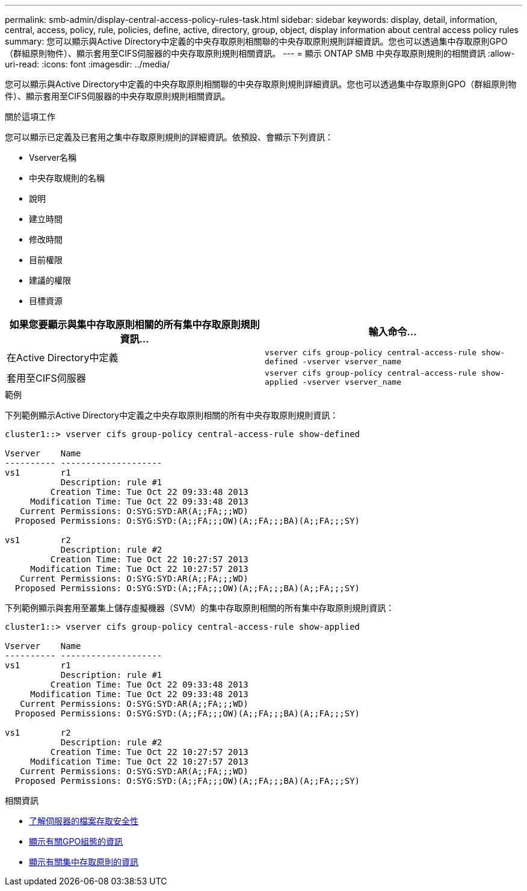 ---
permalink: smb-admin/display-central-access-policy-rules-task.html 
sidebar: sidebar 
keywords: display, detail, information, central, access, policy, rule, policies, define, active, directory, group, object, display information about central access policy rules 
summary: 您可以顯示與Active Directory中定義的中央存取原則相關聯的中央存取原則規則詳細資訊。您也可以透過集中存取原則GPO（群組原則物件）、顯示套用至CIFS伺服器的中央存取原則規則相關資訊。 
---
= 顯示 ONTAP SMB 中央存取原則規則的相關資訊
:allow-uri-read: 
:icons: font
:imagesdir: ../media/


[role="lead"]
您可以顯示與Active Directory中定義的中央存取原則相關聯的中央存取原則規則詳細資訊。您也可以透過集中存取原則GPO（群組原則物件）、顯示套用至CIFS伺服器的中央存取原則規則相關資訊。

.關於這項工作
您可以顯示已定義及已套用之集中存取原則規則的詳細資訊。依預設、會顯示下列資訊：

* Vserver名稱
* 中央存取規則的名稱
* 說明
* 建立時間
* 修改時間
* 目前權限
* 建議的權限
* 目標資源


|===
| 如果您要顯示與集中存取原則相關的所有集中存取原則規則資訊... | 輸入命令... 


 a| 
在Active Directory中定義
 a| 
`vserver cifs group-policy central-access-rule show-defined -vserver vserver_name`



 a| 
套用至CIFS伺服器
 a| 
`vserver cifs group-policy central-access-rule show-applied -vserver vserver_name`

|===
.範例
下列範例顯示Active Directory中定義之中央存取原則相關的所有中央存取原則規則資訊：

[listing]
----
cluster1::> vserver cifs group-policy central-access-rule show-defined

Vserver    Name
---------- --------------------
vs1        r1
           Description: rule #1
         Creation Time: Tue Oct 22 09:33:48 2013
     Modification Time: Tue Oct 22 09:33:48 2013
   Current Permissions: O:SYG:SYD:AR(A;;FA;;;WD)
  Proposed Permissions: O:SYG:SYD:(A;;FA;;;OW)(A;;FA;;;BA)(A;;FA;;;SY)

vs1        r2
           Description: rule #2
         Creation Time: Tue Oct 22 10:27:57 2013
     Modification Time: Tue Oct 22 10:27:57 2013
   Current Permissions: O:SYG:SYD:AR(A;;FA;;;WD)
  Proposed Permissions: O:SYG:SYD:(A;;FA;;;OW)(A;;FA;;;BA)(A;;FA;;;SY)
----
下列範例顯示與套用至叢集上儲存虛擬機器（SVM）的集中存取原則相關的所有集中存取原則規則資訊：

[listing]
----
cluster1::> vserver cifs group-policy central-access-rule show-applied

Vserver    Name
---------- --------------------
vs1        r1
           Description: rule #1
         Creation Time: Tue Oct 22 09:33:48 2013
     Modification Time: Tue Oct 22 09:33:48 2013
   Current Permissions: O:SYG:SYD:AR(A;;FA;;;WD)
  Proposed Permissions: O:SYG:SYD:(A;;FA;;;OW)(A;;FA;;;BA)(A;;FA;;;SY)

vs1        r2
           Description: rule #2
         Creation Time: Tue Oct 22 10:27:57 2013
     Modification Time: Tue Oct 22 10:27:57 2013
   Current Permissions: O:SYG:SYD:AR(A;;FA;;;WD)
  Proposed Permissions: O:SYG:SYD:(A;;FA;;;OW)(A;;FA;;;BA)(A;;FA;;;SY)
----
.相關資訊
* xref:secure-file-access-dynamic-access-control-concept.adoc[了解伺服器的檔案存取安全性]
* xref:display-gpo-config-task.adoc[顯示有關GPO組態的資訊]
* xref:display-central-access-policies-task.adoc[顯示有關集中存取原則的資訊]

